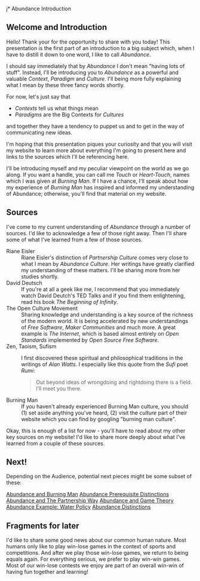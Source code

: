 j* Abundance Introduction

** Welcome and Introduction

Hello! Thank your for the opportunity to share with you today!
This presentation is the first part of an introduction to a big
subject which, when I have to distill it down to one word, I
like to call /Abundance/.

I should say immediately that by /Abundance/ I don't mean
"having lots of stuff". Instead, I'll be introducing you to
/Abundance/ as a powerful and valuable /Context/, /Paradigm/ and
/Culture/. I'll being more fully explaining what I mean by these
three fancy words shortly.

For now, let's just say that
      - /Contexts/ tell us what things mean
      - /Paradigms/ are the Big Contexts for /Cultures/
and together they have a tendency to puppet us and to get in the
way of communicating new ideas.

I'm hoping that this presentation piques your curiosity and that
you will visit my website to learn more about everything I'm
going to present here and links to the sources which I'll be
referencing here.

I'll be introducing myself and my peculiar viewpoint on the
world as we go along. If you want a handle, you can call me
/Touch/ or /Heart-Touch/, names which I was given at /Burning
Man/. If I have a chance, I'll speak about how my experience of
/Burning Man/ has inspired and informed my understanding of
Abundance; otherwise, you'll find that material on my website.

** Sources

I've come to my current understanding of /Abundance/ through a
number of sources. I'd like to acknowledge a few of those right
away. Then I'll share some of what I've learned from a few of
those sources.

- Riane Eisler :: Riane Eisler's distinction of /Partnership
  Culture/ comes very close to what I mean by /Abundance
  Culture/. Her writings have greatly clarified my understanding
  of these matters. I'll be sharing more from her studies
  shortly.
- David Deutsch :: If you're at all a geek like me, I recommend
  that you immediately watch David Deutch's TED Talks and if you
  find them enlightening, read his book /The Beginning of
  Infinity/.
- The Open Culture Movement :: Sharing knowledge and
  understanding is a key source of the richness of the modern
  world. It is being accelerated by new understandings of /Free
  Software/, /Maker Communities/ and much more. A great example
  is /The Internet/, which is based almost entirely on /Open
  Standards/ implemented by /Open Source Free Software/.
- Zen, Taoism, Sufism :: I first discovered these spiritual and
  philosophical traditions in the writings of /Alan Watts/. I
  especially like this quote from the /Sufi/ poet /Rumi/:
 #+begin_quote
Out beyond ideas of wrongdoing
and rightdoing there is a field.
I’ll meet you there.
 #+end_quote
- Burning Man :: If you haven't already experienced Burning Man
  culture, you should (1) set aside anything you've heard, (2)
  visit the /culture/ part of their website which you can find
  by googling "burning man culture".

Okay, this is enough of a list for now - you'll have to read
about my other key sources on my website! I'd like to share more
deeply about what I've learned from a couple of these sources.

** Next!

Depending on the Audience, potential next pieces might be some
subset of these:

[[File:abundance-and-burning-man.org][Abundance and Burning Man]]
[[File:abundance-prerequisite-distinctions.org][Abundance Prerequisite Distinctions]]
[[file:abundance-and-the-partnership-way.org][Abundance and The Partnership Way]]
[[file:abundance-and-game-theory.org][Abundance and Game Theory]]
[[file:abundance-example-water-policy.org][Abundance Example: Water Policy]]
[[file:abundance-distinctions.org][Abundance Distinctions]]

** Fragments for later

I'd like to share some good news about our common human nature.  Most
humans only like to play win-lose games in the context of sports and
competitions.  And after we play those win-lose games, we return to
being equals again.  For everything serious, we prefer to play win-win
games.  Most of our win-lose contests we enjoy are part of an overall
win-win of having fun together and learning!
